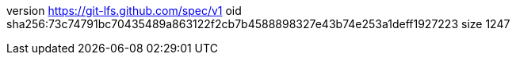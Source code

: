 version https://git-lfs.github.com/spec/v1
oid sha256:73c74791bc70435489a863122f2cb7b4588898327e43b74e253a1deff1927223
size 1247
